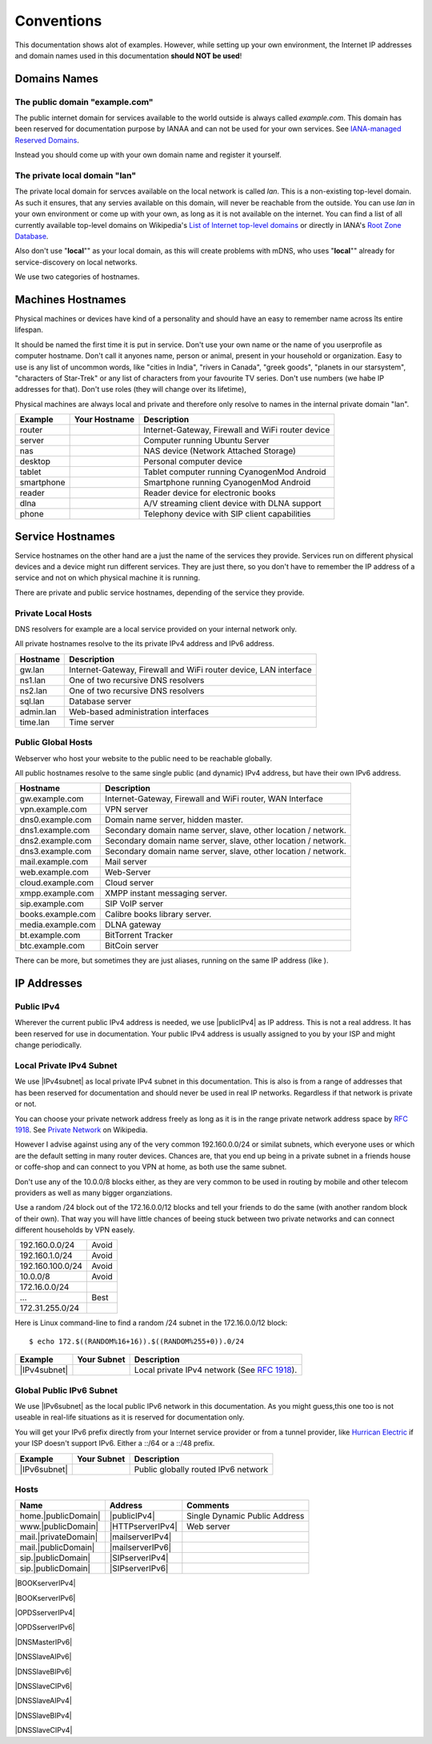 Conventions
===========

This documentation shows alot of examples. However, while setting up your own
environment, the Internet IP addresses and domain names used in this
documentation **should NOT be used**!

Domains Names
-------------

The public domain "example.com"
^^^^^^^^^^^^^^^^^^^^^^^^^^^^^^^

The public internet domain for services available to the world outside is always
called *example.com*. This domain has been reserved for documentation purpose by
IANAA and can not be used for your own services. 
See `IANA-managed Reserved Domains <https://www.iana.org/domains/reserved>`_.

Instead you should come up with your own domain name and register it yourself.


The private local domain "lan"
^^^^^^^^^^^^^^^^^^^^^^^^^^^^^^

The private local domain for servces available on the local network is called
*lan*. This is a non-existing top-level domain. As such it ensures, that any
servies available on this domain, will never be reachable from the outside. You
can use *lan* in your own environment or come up with your own, as long as it is
not available on the internet. You can find a list of all currently available
top-level domains on Wikipedia's `List of Internet top-level domains
<https://en.wikipedia.org/wiki/List_of_Internet_top-level_domains>`_ or directly
in IANA's `Root Zone Database <https://www.iana.org/domains/root/db>`_.

Also don't use "**local**"" as your local domain, as this will create problems
with mDNS, who uses "**local**"" already for service-discovery on local networks.


We use two categories of hostnames. 

Machines Hostnames
------------------

Physical machines or devices have kind of a personality and should have an easy
to remember name across îts entire lifespan.

It should be named the first time it is put in service. Don't use your own name
or the name of you userprofile as computer hostname. Don't call it anyones name,
person or animal, present in your household or organization. Easy to use is any
list of uncommon words, like "cities in India", "rivers in Canada", "greek
goods", "planets in our starsystem", "characters of Star-Trek" or any list of
characters from your favourite TV series. Don't use numbers (we habe IP
addresses for that). Don't use roles (they will change over its lifetime),

Physical machines are always local and private and therefore only resolve to
names in the internal private domain "lan".

========== ============= =======================================================
Example    Your Hostname Description
========== ============= =======================================================
router                   Internet-Gateway, Firewall and WiFi router device
server                   Computer running Ubuntu Server
nas                      NAS device (Network Attached Storage)
desktop                  Personal computer device
tablet                   Tablet computer running CyanogenMod Android
smartphone               Smartphone running CyanogenMod Android
reader                   Reader device for electronic books
dlna                     A/V streaming client device with DLNA support
phone                    Telephony device with SIP client capabilities
========== ============= =======================================================


Service Hostnames
-----------------

Service hostnames on the other hand are a just the name of the services they
provide. Services run on different physical devices and a device might run
different services. They are just there, so you don't have to remember the IP
address of a service and not on which physical machine it is running.

There are private and public service hostnames, depending of the service they
provide.


Private Local Hosts
^^^^^^^^^^^^^^^^^^^

DNS resolvers for example are a local service provided on your internal
network only.

All private hostnames resolve to the its private IPv4 address and IPv6 address.

=========== ====================================================================
Hostname    Description
=========== ====================================================================
gw.lan      Internet-Gateway, Firewall and WiFi router device, LAN interface
ns1.lan     One of two recursive DNS resolvers
ns2.lan     One of two recursive DNS resolvers
sql.lan     Database server
admin.lan   Web-based administration interfaces
time.lan    Time server
=========== ====================================================================


Public Global Hosts
^^^^^^^^^^^^^^^^^^^

Webserver who host your website to the public need to be reachable globally. 

All public hostnames resolve to the same single public (and dynamic) IPv4
address, but have their own IPv6 address.

================= ==============================================================
Hostname          Description
================= ==============================================================
gw.example.com    Internet-Gateway, Firewall and WiFi router, WAN Interface
vpn.example.com   VPN server
dns0.example.com  Domain name server, hidden master.
dns1.example.com  Secondary domain name server, slave, other location / network.
dns2.example.com  Secondary domain name server, slave, other location / network.
dns3.example.com  Secondary domain name server, slave, other location / network.
mail.example.com  Mail server
web.example.com   Web-Server
cloud.example.com Cloud server
xmpp.example.com  XMPP instant messaging server.
sip.example.com   SIP VoIP server
books.example.com Calibre books library server.
media.example.com DLNA gateway
bt.example.com    BitTorrent Tracker
btc.example.com   BitCoin server
================= ==============================================================

There can be more, but sometimes they are just aliases, running on the same IP
address (like ).


IP Addresses
------------

Public IPv4
^^^^^^^^^^^

Wherever the current public IPv4 address is needed, we use |publicIPv4| as IP
address. This is not a real address. It has been reserved for use in
documentation. Your public IPv4 address is usually assigned to you by your ISP
and might change periodically.


Local Private IPv4 Subnet
^^^^^^^^^^^^^^^^^^^^^^^^^

We use |IPv4subnet| as local private IPv4 subnet in this documentation. This is
also is from a range of addresses that has been reserved for documentation and
should never be used in real IP networks. Regardless if that network is private
or not.

You can choose your private network address freely as long as it is in the range
private network address space by :rfc:`1918`. 
See `Private Network <https://en.wikipedia.org/wiki/Private_network>`_ on 
Wikipedia.

However I advise against using any of the very common 192.160.0.0/24 or similat
subnets, which everyone uses or which are the default setting in many router
devices. Chances are, that you end up being in a private subnet in a friends
house or coffe-shop and can connect to you VPN at home, as both use the same
subnet.

Don't use any of the 10.0.0/8 blocks either, as they are very common to be used
in routing by mobile and other telecom providers as well as many bigger
organziations.


Use a random /24 block out of the 172.16.0.0/12 blocks and tell your friends to
do the same (with another random block of their own). That way you will have
little chances of beeing stuck between two private networks and can connect
different households by VPN easely.

================= ============
192.160.0.0/24     Avoid
192.160.1.0/24     Avoid
192.160.100.0/24   Avoid
10.0.0/8           Avoid
172.16.0.0/24      
     ...           Best 
172.31.255.0/24
================= ============

Here is Linux command-line to find a random /24 subnet in the 172.16.0.0/12
block::

    $ echo 172.$((RANDOM%16+16)).$((RANDOM%255+0)).0/24


================ ============ ==================================================
Example          Your Subnet  Description
================ ============ ==================================================
|IPv4subnet|                  Local private IPv4 network (See :rfc:`1918`).
================ ============ ==================================================


Global Public IPv6 Subnet
^^^^^^^^^^^^^^^^^^^^^^^^^

We use |IPv6subnet| as the local public IPv6 network in this documentation. As
you might guess,this one too is not useable in real-life situations as it is
reserved for documentation only.

You will get your IPv6 prefix directly from your Internet service provider or
from a tunnel provider, like `Hurrican Electric <https://ipv6.he.net>`_ if your
ISP doesn't support IPv6. Either a ::/64 or a ::/48 prefix.


================ ============ ==================================================
Example          Your Subnet  Description
================ ============ ==================================================
|IPv6subnet|                  Public globally routed IPv6 network
================ ============ ==================================================


Hosts
^^^^^

====================== ================= =======================================
Name                   Address           Comments
====================== ================= =======================================
home.\ |publicDomain|  |publicIPv4|      Single Dynamic Public Address
www.\ |publicDomain|   |HTTPserverIPv4|  Web server
mail.\ |privateDomain| |mailserverIPv4|
mail.\ |publicDomain|  |mailserverIPv6|  
sip.\ |publicDomain|   |SIPserverIPv4| 
sip.\ |publicDomain|   |SIPserverIPv6| 
====================== ================= =======================================


|BOOKserverIPv4| 

|BOOKserverIPv6| 

|OPDSserverIPv4| 

|OPDSserverIPv6| 

|DNSMasterIPv6| 

|DNSSlaveAIPv6| 

|DNSSlaveBIPv6| 

|DNSSlaveCIPv6| 

|DNSSlaveAIPv4| 

|DNSSlaveBIPv4| 

|DNSSlaveCIPv4| 
